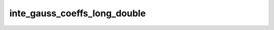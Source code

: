 inte_gauss_coeffs_long_double
=============================

.. doxygenclass:: o2scl::inte_gauss_coeffs_long_double
